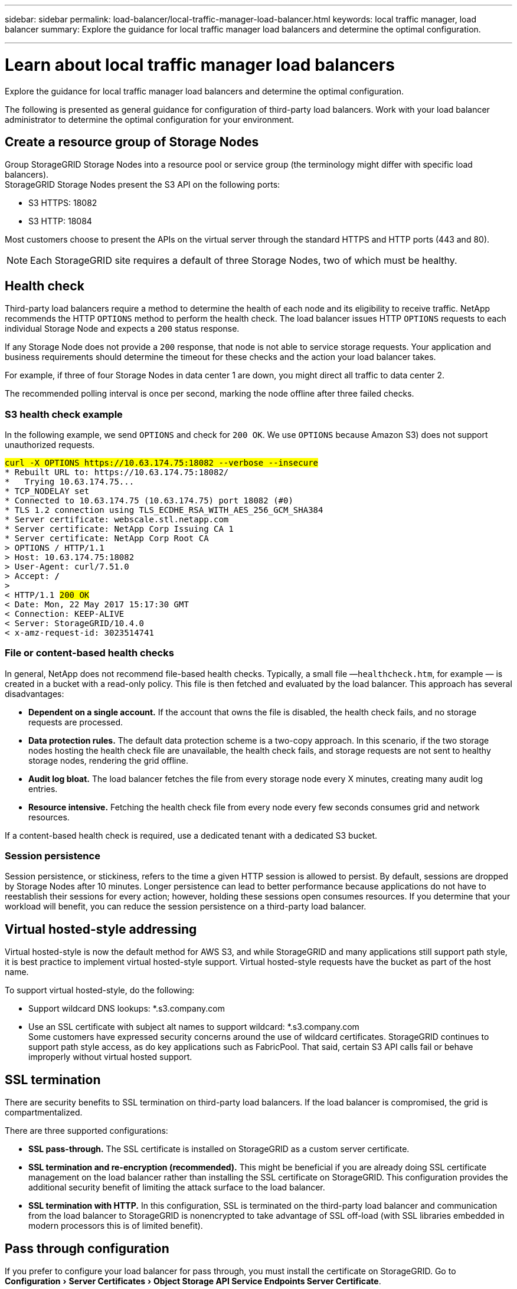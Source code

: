 ---
sidebar: sidebar
permalink: load-balancer/local-traffic-manager-load-balancer.html
keywords: local traffic manager, load balancer
summary: Explore the guidance for local traffic manager load balancers and determine the optimal configuration.

---

= Learn about local traffic manager load balancers
:experimental:
:hardbreaks:
:nofooter:
:icons: font
:linkattrs:
:imagesdir: ./media/

[.lead]
Explore the guidance for local traffic manager load balancers and determine the optimal configuration.

The following is presented as general guidance for configuration of third-party load balancers. Work with your load balancer administrator to determine the optimal configuration for your environment.

== Create a resource group of Storage Nodes
Group StorageGRID Storage Nodes into a resource pool or service group (the terminology might differ with specific load balancers).
StorageGRID Storage Nodes present the S3 API on the following ports:

* S3 HTTPS: 18082
* S3 HTTP: 18084

Most customers choose to present the APIs on the virtual server through the standard HTTPS and HTTP ports (443 and 80).

NOTE: Each StorageGRID site requires a default of three Storage Nodes, two of which must be healthy.

== Health check
Third-party load balancers require a method to determine the health of each node and its eligibility to receive traffic. NetApp recommends the HTTP `OPTIONS` method to perform the health check. The load balancer issues HTTP `OPTIONS` requests to each individual Storage Node and expects a `200` status response.

If any Storage Node does not provide a `200` response, that node is not able to service storage requests. Your application and business requirements should determine the timeout for these checks and the action your load balancer takes.

For example, if three of four Storage Nodes in data center 1 are down, you might direct all traffic to data center 2. 

The recommended polling interval is once per second, marking the node offline after three failed checks.

=== S3 health check example
In the following example, we send `OPTIONS` and check for `200 OK`. We use `OPTIONS` because Amazon S3) does not support unauthorized requests. 

[subs="verbatim,quotes"]
----
##curl -X OPTIONS https://10.63.174.75:18082 --verbose --insecure##
* Rebuilt URL to: https://10.63.174.75:18082/
*   Trying 10.63.174.75...
* TCP_NODELAY set
* Connected to 10.63.174.75 (10.63.174.75) port 18082 (#0)
* TLS 1.2 connection using TLS_ECDHE_RSA_WITH_AES_256_GCM_SHA384
* Server certificate: webscale.stl.netapp.com
* Server certificate: NetApp Corp Issuing CA 1
* Server certificate: NetApp Corp Root CA
> OPTIONS / HTTP/1.1
> Host: 10.63.174.75:18082
> User-Agent: curl/7.51.0
> Accept: */*
> 
< HTTP/1.1 ##200 OK##
< Date: Mon, 22 May 2017 15:17:30 GMT
< Connection: KEEP-ALIVE
< Server: StorageGRID/10.4.0
< x-amz-request-id: 3023514741
----

=== File or content-based health checks
In general, NetApp does not recommend file-based health checks. Typically, a small file —`healthcheck.htm`, for example — is created in a bucket with a read-only policy. This file is then fetched and evaluated by the load balancer. This approach has several disadvantages: 

* *Dependent on a single account.* If the account that owns the file is disabled, the health check fails, and no storage requests are processed.
* *Data protection rules.* The default data protection scheme is a two-copy approach. In this scenario, if the two storage nodes hosting the health check file are unavailable, the health check fails, and storage requests are not sent to healthy storage nodes, rendering the grid offline.
* *Audit log bloat.* The load balancer fetches the file from every storage node every X minutes, creating many audit log entries. 
* *Resource intensive.* Fetching the health check file from every node every few seconds consumes grid and network resources.

If a content-based health check is required, use a dedicated tenant with a dedicated S3 bucket.

=== Session persistence
Session persistence, or stickiness, refers to the time a given HTTP session is allowed to persist. By default, sessions are dropped by Storage Nodes after 10 minutes. Longer persistence can lead to better performance because applications do not have to reestablish their sessions for every action; however, holding these sessions open consumes resources. If you determine that your workload will benefit, you can reduce the session persistence on a third-party load balancer. 

== Virtual hosted-style addressing
Virtual hosted-style is now the default method for AWS S3, and while StorageGRID and many applications still support path style, it is best practice to implement virtual hosted-style support. Virtual hosted-style requests have the bucket as part of the host name.

To support virtual hosted-style, do the following:

* Support wildcard DNS lookups: *.s3.company.com
* Use an SSL certificate with subject alt names to support wildcard: *.s3.company.com
Some customers have expressed security concerns around the use of wildcard certificates. StorageGRID continues to support path style access, as do key applications such as FabricPool. That said, certain S3 API calls fail or behave improperly without virtual hosted support.

== SSL termination
There are security benefits to SSL termination on third-party load balancers. If the load balancer is compromised, the grid is compartmentalized.

There are three supported configurations: 

* *SSL pass-through.* The SSL certificate is installed on StorageGRID as a custom server certificate.
* *SSL termination and re-encryption (recommended).* This might be beneficial if you are already doing SSL certificate management on the load balancer rather than installing the SSL certificate on StorageGRID. This configuration provides the additional security benefit of limiting the attack surface to the load balancer.
* *SSL termination with HTTP.* In this configuration, SSL is terminated on the third-party load balancer and communication from the load balancer to StorageGRID is nonencrypted to take advantage of SSL off-load (with SSL libraries embedded in modern processors this is of limited benefit).

== Pass through configuration
If you prefer to configure your load balancer for pass through, you must install the certificate on StorageGRID. Go to menu:Configuration[Server Certificates > Object Storage API Service Endpoints Server Certificate].

== Source client IP visibility
StorageGRID 11.4 introduced the concept of a trusted third-party load balancer. In order to forward the client application IP to StorageGRID, you must configure this feature. For more information, see 
https://kb.netapp.com/Advice_and_Troubleshooting/Hybrid_Cloud_Infrastructure/StorageGRID/How_to_configure_StorageGRID_to_work_with_third-party_Layer_7_load_balancers[How to configure StorageGRID to work with third-party Layer 7 load balancers.^]

To enable the XFF header to be used to view the IP of the client application, follow these steps:

.Steps
. Record the client IP in the audit log.
. Use `aws:SourceIp` S3 bucket or group policy.

=== Load balancing strategies
Most load balancing solutions offer multiple strategies for load balancing. The following are common strategies: 

* *Round robin.* A universal fit but suffers with few nodes and large transfers clogging single nodes.
* *Least connection.* A good fit for small and mixed object workloads, resulting in an equal distribution of the connections to all nodes.

The choice of algorithm becomes less important with an increasing number of Storage Nodes to choose from.

=== Data path
All data flows through local traffic manager load balancers. StorageGRID does not support direct server routing (DSR).

==== Verifying distribution of connections
To verify that your method is distributing the load evenly across Storage Nodes, check the established sessions on each node in a given site:

* *UI Method.* Go to menu:Support[Metrics > S3 Overview > LDR HTTP Sessions]
* *Metrics API.* Use `storagegrid_http_sessions_incoming_currently_established`









